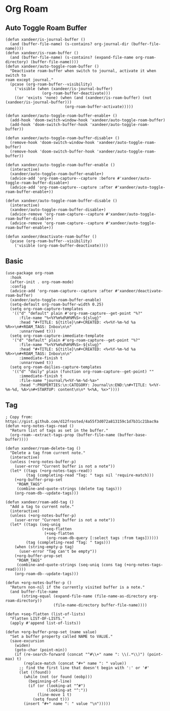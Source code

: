 * Org Roam
** Auto Toggle Roam Buffer
#+BEGIN_SRC elisp
(defun xandeer/is-journal-buffer ()
  (and (buffer-file-name) (s-contains? org-journal-dir (buffer-file-name))))
(defun xandeer/is-roam-buffer ()
  (and (buffer-file-name) (s-contains? (expand-file-name org-roam-directory) (buffer-file-name))))
(defun xandeer/auto-toggle-roam-buffer ()
  "Deactivate roam-buffer when switch to journal, activate it when switch to
roam except journal."
  (pcase (org-roam-buffer--visibility)
    ('visible (when (xandeer/is-journal-buffer)
                (org-roam-buffer-deactivate)))
    ((or 'exists 'none) (when (and (xandeer/is-roam-buffer) (not (xandeer/is-journal-buffer)))
                          (org-roam-buffer-activate)))))

(defun xandeer/auto-toggle-roam-buffer-enable+ ()
  (add-hook 'doom-switch-window-hook 'xandeer/auto-toggle-roam-buffer)
  (add-hook 'doom-switch-buffer-hook 'xandeer/auto-toggle-roam-buffer))

(defun xandeer/auto-toggle-roam-buffer-disable+ ()
  (remove-hook 'doom-switch-window-hook 'xandeer/auto-toggle-roam-buffer)
  (remove-hook 'doom-switch-buffer-hook 'xandeer/auto-toggle-roam-buffer))

(defun xandeer/auto-toggle-roam-buffer-enable ()
  (interactive)
  (xandeer/auto-toggle-roam-buffer-enable+)
  (advice-add 'org-roam-capture--capture :before #'xandeer/auto-toggle-roam-buffer-disable+)
  (advice-add 'org-roam-capture--capture :after #'xandeer/auto-toggle-roam-buffer-enable+))

(defun xandeer/auto-toggle-roam-buffer-disable ()
  (interactive)
  (xandeer/auto-toggle-roam-buffer-disable+)
  (advice-remove 'org-roam-capture--capture #'xandeer/auto-toggle-roam-buffer-disable+)
  (advice-remove 'org-roam-capture--capture #'xandeer/auto-toggle-roam-buffer-enable+))

(defun xandeer/deactivate-roam-buffer ()
  (pcase (org-roam-buffer--visibility)
    ('visible (org-roam-buffer-deactivate))))
#+END_SRC
** Basic
#+BEGIN_SRC elisp
(use-package org-roam
  :hook
  (after-init . org-roam-mode)
  :config
  (advice-add 'org-roam-capture--capture :after #'xandeer/deactivate-roam-buffer)
  (xandeer/auto-toggle-roam-buffer-enable)
  (setq-default org-roam-buffer-width 0.25)
  (setq org-roam-capture-templates
   '(("d" "default" plain #'org-roam-capture--get-point "%?"
      :file-name "%<%Y%m%d%H%M%S>-${slug}"
      :head "#+TITLE: ${title}\n#+CREATED: <%<%Y-%m-%d %a %R>>\n#+ROAM_TAGS: Inbox\n\n"
      :unnarrowed t)))
  (setq org-roam-capture-immediate-template
   '("d" "default" plain #'org-roam-capture--get-point "%?"
      :file-name "%<%Y%m%d%H%M%S>-${slug}"
      :head "#+TITLE: ${title}\n#+CREATED: <%<%Y-%m-%d %a %R>>\n#+ROAM_TAGS: Inbox\n\n"
      :immediate-finish t
      :unnarrowed t))
  (setq org-roam-dailies-capture-templates
   '(("d" "daily" plain (function org-roam-capture--get-point) ""
      :immediate-finish t
      :file-name "journal/%<%Y-%m-%d-%a>"
      :head ":PROPERTIES:\n:CATEGORY: Journal\n:END:\n#+TITLE: %<%Y-%m-%d, %A>\n#+STARTUP: content\n\n* %<%A, %x>"))))
#+END_SRC
** Tag
#+BEGIN_SRC elisp
; Copy from: https://gist.github.com/d12frosted/4a55f3d072a813159c1d7b31c21bac9a
(defun +org-notes-tags-read ()
  "Return list of tags as set in the buffer."
  (org-roam--extract-tags-prop (buffer-file-name (buffer-base-buffer))))

(defun xandeer/roam-delete-tag ()
  "Delete a tag from current note."
  (interactive)
  (unless (+org-notes-buffer-p)
    (user-error "Current buffer is not a note"))
  (let* ((tags (+org-notes-tags-read))
         (tag (completing-read "Tag: " tags nil 'require-match)))
    (+org-buffer-prop-set
     "ROAM_TAGS"
     (combine-and-quote-strings (delete tag tags)))
    (org-roam-db--update-tags)))

(defun xandeer/roam-add-tag ()
  "Add a tag to current note."
  (interactive)
  (unless (+org-notes-buffer-p)
    (user-error "Current buffer is not a note"))
  (let* ((tags (seq-uniq
                (+seq-flatten
                 (+seq-flatten
                  (org-roam-db-query [:select tags :from tags])))))
         (tag (completing-read "Tag: " tags)))
    (when (string-empty-p tag)
      (user-error "Tag can't be empty"))
    (+org-buffer-prop-set
     "ROAM_TAGS"
     (combine-and-quote-strings (seq-uniq (cons tag (+org-notes-tags-read)))))
    (org-roam-db--update-tags)))

(defun +org-notes-buffer-p ()
  "Return non-nil if the currently visited buffer is a note."
  (and buffer-file-name
       (string-equal (expand-file-name (file-name-as-directory org-roam-directory))
                     (file-name-directory buffer-file-name))))

(defun +seq-flatten (list-of-lists)
  "Flatten LIST-OF-LISTS."
  (apply #'append list-of-lists))

(defun +org-buffer-prop-set (name value)
  "Set a buffer property called NAME to VALUE."
  (save-excursion
    (widen)
    (goto-char (point-min))
    (if (re-search-forward (concat "^#\\+" name ": \\(.*\\)") (point-max) t)
        (replace-match (concat "#+" name ": " value))
      ;; find the first line that doesn't begin with ':' or '#'
      (let ((found))
        (while (not (or found (eobp)))
          (beginning-of-line)
          (if (or (looking-at "^#")
                  (looking-at "^:"))
              (line-move 1 t)
            (setq found t)))
        (insert "#+" name ": " value "\n")))))
#+END_SRC
